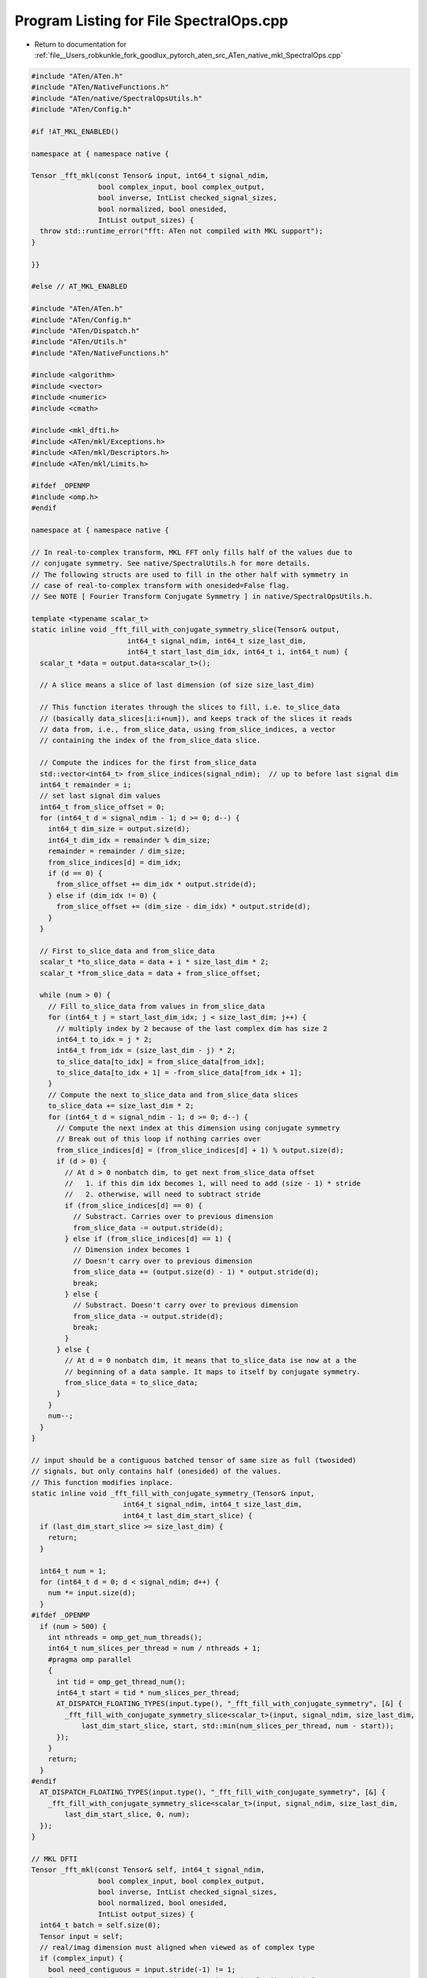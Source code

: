 
.. _program_listing_file__Users_robkunkle_fork_goodlux_pytorch_aten_src_ATen_native_mkl_SpectralOps.cpp:

Program Listing for File SpectralOps.cpp
========================================

- Return to documentation for :ref:`file__Users_robkunkle_fork_goodlux_pytorch_aten_src_ATen_native_mkl_SpectralOps.cpp`

.. code-block:: cpp

   #include "ATen/ATen.h"
   #include "ATen/NativeFunctions.h"
   #include "ATen/native/SpectralOpsUtils.h"
   #include "ATen/Config.h"
   
   #if !AT_MKL_ENABLED()
   
   namespace at { namespace native {
   
   Tensor _fft_mkl(const Tensor& input, int64_t signal_ndim,
                   bool complex_input, bool complex_output,
                   bool inverse, IntList checked_signal_sizes,
                   bool normalized, bool onesided,
                   IntList output_sizes) {
     throw std::runtime_error("fft: ATen not compiled with MKL support");
   }
   
   }}
   
   #else // AT_MKL_ENABLED
   
   #include "ATen/ATen.h"
   #include "ATen/Config.h"
   #include "ATen/Dispatch.h"
   #include "ATen/Utils.h"
   #include "ATen/NativeFunctions.h"
   
   #include <algorithm>
   #include <vector>
   #include <numeric>
   #include <cmath>
   
   #include <mkl_dfti.h>
   #include <ATen/mkl/Exceptions.h>
   #include <ATen/mkl/Descriptors.h>
   #include <ATen/mkl/Limits.h>
   
   #ifdef _OPENMP
   #include <omp.h>
   #endif
   
   namespace at { namespace native {
   
   // In real-to-complex transform, MKL FFT only fills half of the values due to
   // conjugate symmetry. See native/SpectralUtils.h for more details.
   // The following structs are used to fill in the other half with symmetry in
   // case of real-to-complex transform with onesided=False flag.
   // See NOTE [ Fourier Transform Conjugate Symmetry ] in native/SpectralOpsUtils.h.
   
   template <typename scalar_t>
   static inline void _fft_fill_with_conjugate_symmetry_slice(Tensor& output,
                          int64_t signal_ndim, int64_t size_last_dim,
                          int64_t start_last_dim_idx, int64_t i, int64_t num) {
     scalar_t *data = output.data<scalar_t>();
   
     // A slice means a slice of last dimension (of size size_last_dim)
   
     // This function iterates through the slices to fill, i.e. to_slice_data
     // (basically data_slices[i:i+num]), and keeps track of the slices it reads
     // data from, i.e., from_slice_data, using from_slice_indices, a vector
     // containing the index of the from_slice_data slice.
   
     // Compute the indices for the first from_slice_data
     std::vector<int64_t> from_slice_indices(signal_ndim);  // up to before last signal dim
     int64_t remainder = i;
     // set last signal dim values
     int64_t from_slice_offset = 0;
     for (int64_t d = signal_ndim - 1; d >= 0; d--) {
       int64_t dim_size = output.size(d);
       int64_t dim_idx = remainder % dim_size;
       remainder = remainder / dim_size;
       from_slice_indices[d] = dim_idx;
       if (d == 0) {
         from_slice_offset += dim_idx * output.stride(d);
       } else if (dim_idx != 0) {
         from_slice_offset += (dim_size - dim_idx) * output.stride(d);
       }
     }
   
     // First to_slice_data and from_slice_data
     scalar_t *to_slice_data = data + i * size_last_dim * 2;
     scalar_t *from_slice_data = data + from_slice_offset;
   
     while (num > 0) {
       // Fill to_slice_data from values in from_slice_data
       for (int64_t j = start_last_dim_idx; j < size_last_dim; j++) {
         // multiply index by 2 because of the last complex dim has size 2
         int64_t to_idx = j * 2;
         int64_t from_idx = (size_last_dim - j) * 2;
         to_slice_data[to_idx] = from_slice_data[from_idx];
         to_slice_data[to_idx + 1] = -from_slice_data[from_idx + 1];
       }
       // Compute the next to_slice_data and from_slice_data slices
       to_slice_data += size_last_dim * 2;
       for (int64_t d = signal_ndim - 1; d >= 0; d--) {
         // Compute the next index at this dimension using conjugate symmetry
         // Break out of this loop if nothing carries over
         from_slice_indices[d] = (from_slice_indices[d] + 1) % output.size(d);
         if (d > 0) {
           // At d > 0 nonbatch dim, to get next from_slice_data offset
           //   1. if this dim idx becomes 1, will need to add (size - 1) * stride
           //   2. otherwise, will need to subtract stride
           if (from_slice_indices[d] == 0) {
             // Substract. Carries over to previous dimension
             from_slice_data -= output.stride(d);
           } else if (from_slice_indices[d] == 1) {
             // Dimension index becomes 1
             // Doesn't carry over to previous dimension
             from_slice_data += (output.size(d) - 1) * output.stride(d);
             break;
           } else {
             // Substract. Doesn't carry over to previous dimension
             from_slice_data -= output.stride(d);
             break;
           }
         } else {
           // At d = 0 nonbatch dim, it means that to_slice_data ise now at a the
           // beginning of a data sample. It maps to itself by conjugate symmetry.
           from_slice_data = to_slice_data;
         }
       }
       num--;
     }
   }
   
   // input should be a contiguous batched tensor of same size as full (twosided)
   // signals, but only contains half (onesided) of the values.
   // This function modifies inplace.
   static inline void _fft_fill_with_conjugate_symmetry_(Tensor& input,
                         int64_t signal_ndim, int64_t size_last_dim,
                         int64_t last_dim_start_slice) {
     if (last_dim_start_slice >= size_last_dim) {
       return;
     }
   
     int64_t num = 1;
     for (int64_t d = 0; d < signal_ndim; d++) {
       num *= input.size(d);
     }
   #ifdef _OPENMP
     if (num > 500) {
       int nthreads = omp_get_num_threads();
       int64_t num_slices_per_thread = num / nthreads + 1;
       #pragma omp parallel
       {
         int tid = omp_get_thread_num();
         int64_t start = tid * num_slices_per_thread;
         AT_DISPATCH_FLOATING_TYPES(input.type(), "_fft_fill_with_conjugate_symmetry", [&] {
           _fft_fill_with_conjugate_symmetry_slice<scalar_t>(input, signal_ndim, size_last_dim,
               last_dim_start_slice, start, std::min(num_slices_per_thread, num - start));
         });
       }
       return;
     }
   #endif
     AT_DISPATCH_FLOATING_TYPES(input.type(), "_fft_fill_with_conjugate_symmetry", [&] {
       _fft_fill_with_conjugate_symmetry_slice<scalar_t>(input, signal_ndim, size_last_dim,
           last_dim_start_slice, 0, num);
     });
   }
   
   // MKL DFTI
   Tensor _fft_mkl(const Tensor& self, int64_t signal_ndim,
                   bool complex_input, bool complex_output,
                   bool inverse, IntList checked_signal_sizes,
                   bool normalized, bool onesided,
                   IntList output_sizes) {
     int64_t batch = self.size(0);
     Tensor input = self;
     // real/imag dimension must aligned when viewed as of complex type
     if (complex_input) {
       bool need_contiguous = input.stride(-1) != 1;
       for (int64_t i = 0; !need_contiguous && i <= signal_ndim; i++) {
         need_contiguous |= input.stride(i) % 2 != 0;
       }
       if (need_contiguous) {
         input = input.contiguous();
       }
     }
   
     // check if we can use MKL because MKL_LONG is 32bit on some OS, e.g. Windows
     // need to check input and output size and strides
     // be careful about complex domain, where the stride needs to be divided by 2
     // only need to test upper bound MKL_LONG_MAX as these values are non-negative
     if (sizeof(MKL_LONG) < sizeof(int64_t)) {
       bool need_contiguous = false;
       int64_t inumel = 1 /* istride if we contiguous-fy */, onumel = 1;
       int64_t isize, osize, istride, ostride;
       for (int64_t i = signal_ndim; i >= 0; i--) {
         isize = input.size(i);
         osize = output_sizes[i];
         istride = complex_input ? input.stride(i) >> 1 : input.stride(i);
         ostride = onumel;
         if (isize > MKL_LONG_MAX || osize > MKL_LONG_MAX || ostride > MKL_LONG_MAX) {
           std::ostringstream ss;
           ss << "MKL FFT: input signal numel exceeds allowed range [1 ~ "
              << MKL_LONG_MAX << "]";
           throw std::runtime_error(ss.str());
         }
         if (!need_contiguous && istride > MKL_LONG_MAX) {
           // If we didn't plan to contiguous-fy but the `istride` exceeds bound,
           // check if we can stride (equal to `inumel`) get back within bound if
           // we contiguous-fy. If so, then we need to always check `inumel`
           // instead for the remaining iterations. The iterations before this are
           // fine as `inumel` is non-decreasing.
           need_contiguous = true;
         }
         if (need_contiguous && inumel > MKL_LONG_MAX) {
           std::ostringstream ss;
           ss << "MKL FFT: input signal numel exceeds allowed range [1 ~ "
              << MKL_LONG_MAX << "]";
           throw std::runtime_error(ss.str());
         }
         inumel *= isize;
         onumel *= osize;
       }
     }
     Tensor output = input.type().tensor(output_sizes);
   
     // precision
     DFTI_CONFIG_VALUE prec;
     if (input.type().scalarType() == ScalarType::Float) {
       prec = DFTI_SINGLE;
     } else if (input.type().scalarType() == ScalarType::Double) {
       prec = DFTI_DOUBLE;
     } else {
       std::ostringstream ss;
       ss << "MKL FFT doesn't support tensor of type: "
          << at::toString(input.type().scalarType());
       throw std::runtime_error(ss.str());
     }
     // signal type
     DFTI_CONFIG_VALUE signal_type;
     if (!inverse) {
       signal_type = complex_input ? DFTI_COMPLEX : DFTI_REAL;
     } else {
       signal_type = complex_output ? DFTI_COMPLEX : DFTI_REAL;
     }
     // create descriptor with signal size
     std::vector<MKL_LONG> mkl_signal_sizes(checked_signal_sizes.begin(), checked_signal_sizes.end());
     DftiDescriptor descriptor;
     descriptor.init(prec, signal_type, signal_ndim, mkl_signal_sizes.data());
     // out of place FFT
     MKL_DFTI_CHECK(DftiSetValue(descriptor.get(), DFTI_PLACEMENT, DFTI_NOT_INPLACE));
     // batch mode
     MKL_DFTI_CHECK(DftiSetValue(descriptor.get(), DFTI_NUMBER_OF_TRANSFORMS, batch));
   
     auto istrides = input.strides();
     auto ostrides = output.strides();
     // batch dim stride, i.e., dist between each data
     MKL_LONG idist = complex_input ? istrides[0] >> 1 : istrides[0];
     MKL_LONG odist = complex_output ? ostrides[0] >> 1 : ostrides[0];
     MKL_DFTI_CHECK(DftiSetValue(descriptor.get(), DFTI_INPUT_DISTANCE, idist));
     MKL_DFTI_CHECK(DftiSetValue(descriptor.get(), DFTI_OUTPUT_DISTANCE, odist));
     // signal strides
     // first val is offset, set to zero (ignored)
     std::vector<MKL_LONG> mkl_istrides(1 + signal_ndim, 0), mkl_ostrides(1 + signal_ndim, 0);
     for (int64_t i = 1; i <= signal_ndim; i++) {
       mkl_istrides[i] = complex_input ? istrides[i] >> 1 : istrides[i];
       mkl_ostrides[i] = complex_output ? ostrides[i] >> 1 : ostrides[i];
     }
     MKL_DFTI_CHECK(DftiSetValue(descriptor.get(), DFTI_INPUT_STRIDES, mkl_istrides.data()));
     MKL_DFTI_CHECK(DftiSetValue(descriptor.get(), DFTI_OUTPUT_STRIDES, mkl_ostrides.data()));
     // if conjugate domain of real is involved, set standard CCE storage type
     // this will become default in MKL in future
     if (!complex_input || !complex_output) {
       MKL_DFTI_CHECK(DftiSetValue(descriptor.get(), DFTI_CONJUGATE_EVEN_STORAGE, DFTI_COMPLEX_COMPLEX));
     }
     // rescale if needed by normalized flag or inverse transform
     if (normalized || inverse) {
       auto signal_numel = at::prod_intlist(checked_signal_sizes);
       double double_scale;
       if (normalized) {
         double_scale = 1.0 / std::sqrt(static_cast<double>(signal_numel));
       } else {
         double_scale = 1.0 / static_cast<double>(signal_numel);
       }
       MKL_DFTI_CHECK(DftiSetValue(descriptor.get(),
         inverse ? DFTI_BACKWARD_SCALE : DFTI_FORWARD_SCALE,
         prec == DFTI_DOUBLE ? double_scale : static_cast<float>(double_scale)));
     }
     // finalize
     MKL_DFTI_CHECK(DftiCommitDescriptor(descriptor.get()));
     // run
     if (!inverse) {
       MKL_DFTI_CHECK(DftiComputeForward(descriptor.get(), input.data_ptr(), output.data_ptr()));
     } else {
       MKL_DFTI_CHECK(DftiComputeBackward(descriptor.get(), input.data_ptr(), output.data_ptr()));
     }
     // now if needed, fill out the other half using Hermitian symmetry dim
     if (!complex_input && complex_output && !onesided) {
       auto size_last_signal_dim = checked_signal_sizes[signal_ndim - 1];
       auto start_slice = infer_ft_real_to_complex_onesided_size(size_last_signal_dim);
       _fft_fill_with_conjugate_symmetry_(output, signal_ndim, size_last_signal_dim, start_slice);
     }
     return output;
   }
   
   }} // namespace at::native
   
   #endif
   
